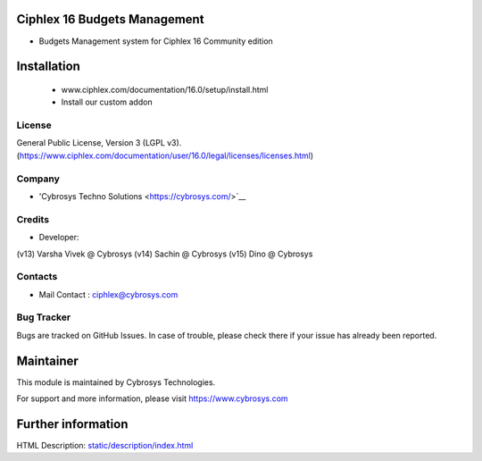 Ciphlex 16 Budgets Management
==========================
* Budgets Management system for Ciphlex 16 Community edition

Installation
============
	- www.ciphlex.com/documentation/16.0/setup/install.html
	- Install our custom addon

License
-------
General Public License, Version 3 (LGPL v3).
(https://www.ciphlex.com/documentation/user/16.0/legal/licenses/licenses.html)

Company
-------
* 'Cybrosys Techno Solutions <https://cybrosys.com/>`__

Credits
-------
* Developer:
(v13) Varsha Vivek @ Cybrosys
(v14) Sachin @ Cybrosys
(v15) Dino @ Cybrosys

Contacts
--------
* Mail Contact : ciphlex@cybrosys.com

Bug Tracker
-----------
Bugs are tracked on GitHub Issues. In case of trouble, please check there if your issue has already been reported.

Maintainer
==========
This module is maintained by Cybrosys Technologies.

For support and more information, please visit https://www.cybrosys.com

Further information
===================
HTML Description: `<static/description
/index.html>`__

